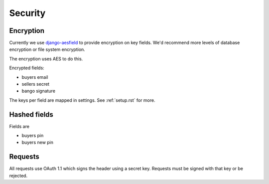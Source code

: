 .. _security:

Security
########

Encryption
==========

Currently we use `django-aesfield <https://github.com/andymckay/django-aesfield>`_
to provide encryption on key fields. We'd recommend more levels of database
encryption or file system encryption.

The encryption uses AES to do this.

Encrypted fields:

* buyers email
* sellers secret
* bango signature

The keys per field are mapped in settings. See :ref:`setup.rst` for more.

Hashed fields
=============

Fields are

* buyers pin
* buyers new pin

Requests
========

All requests use OAuth 1.1 which signs the header using a secret key. Requests
must be signed with that key or be rejected.
